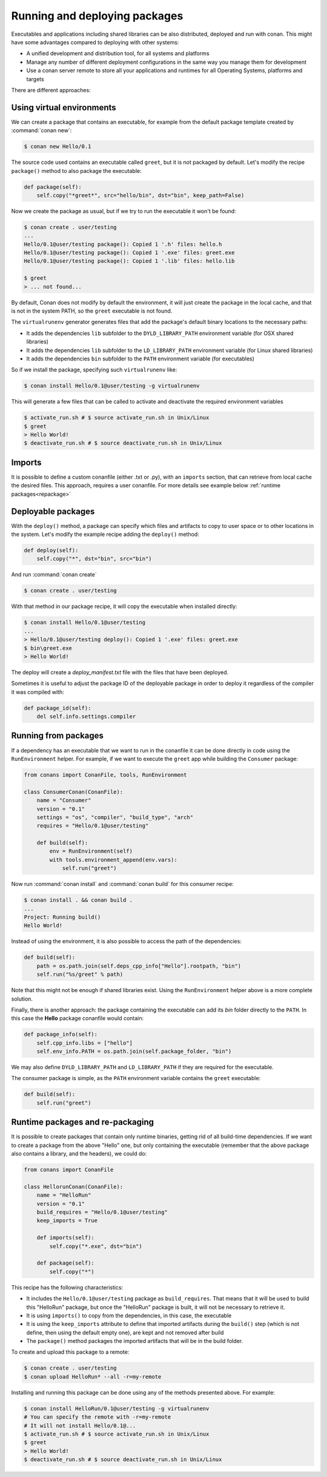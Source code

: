 .. _running_packages:

Running and deploying packages
================================
Executables and applications including shared libraries can be also distributed, deployed and run with conan. This might have
some advantages compared to deploying with other systems:

- A unified development and distribution tool, for all systems and platforms
- Manage any number of different deployment configurations in the same way you manage them for development
- Use a conan server remote to store all your applications and runtimes for all Operating Systems, platforms and targets

There are different approaches:

Using virtual environments
---------------------------

We can create a package that contains an executable, for example from the default package template created by :command:`conan new`:

.. code-block:: bash

    $ conan new Hello/0.1

The source code used contains an executable called ``greet``, but it is not packaged by default. Let's modify the recipe
``package()`` method to also package the executable:

.. code-block:: python

    def package(self):
        self.copy("*greet*", src="hello/bin", dst="bin", keep_path=False)


Now we create the package as usual, but if we try to run the executable it won't be found:

.. code-block:: bash

    $ conan create . user/testing
    ...
    Hello/0.1@user/testing package(): Copied 1 '.h' files: hello.h
    Hello/0.1@user/testing package(): Copied 1 '.exe' files: greet.exe
    Hello/0.1@user/testing package(): Copied 1 '.lib' files: hello.lib

    $ greet
    > ... not found...


By default, Conan does not modify by default the environment, it will just create the package in the local cache, and that is not
in the system PATH, so the ``greet`` executable is not found.

The ``virtualrunenv`` generator generates files that add the package's default binary locations to the necessary paths:

- It adds the dependencies ``lib`` subfolder to the ``DYLD_LIBRARY_PATH`` environment variable (for OSX shared libraries)
- It adds the dependencies ``lib`` subfolder to the ``LD_LIBRARY_PATH`` environment variable (for Linux shared libraries)
- It adds the dependencies ``bin`` subfolder to the ``PATH`` environment variable (for executables)

So if we install the package, specifying such ``virtualrunenv`` like:

.. code-block:: bash

    $ conan install Hello/0.1@user/testing -g virtualrunenv

This will generate a few files that can be called to activate and deactivate the required environment variables

.. code-block:: bash

    $ activate_run.sh # $ source activate_run.sh in Unix/Linux
    $ greet
    > Hello World!
    $ deactivate_run.sh # $ source deactivate_run.sh in Unix/Linux

Imports
--------
It is possible to define a custom conanfile (either .txt or .py), with an ``imports`` section, that can retrieve from local
cache the desired files. This approach, requires a user conanfile.
For more details see example below :ref:`runtime packages<repackage>`


Deployable packages
--------------------
With the ``deploy()`` method, a package can specify which files and artifacts to copy to user space or to other
locations in the system. Let's modify the example recipe adding the ``deploy()`` method:

.. code-block:: python

    def deploy(self):
        self.copy("*", dst="bin", src="bin")

And run :command:`conan create`

.. code-block:: bash

    $ conan create . user/testing

With that method in our package recipe, it will copy the executable when installed directly:

.. code-block:: bash

    $ conan install Hello/0.1@user/testing
    ...
    > Hello/0.1@user/testing deploy(): Copied 1 '.exe' files: greet.exe
    $ bin\greet.exe
    > Hello World!

The deploy will create a *deploy_manifest.txt* file with the files that have been deployed.

Sometimes it is useful to adjust the package ID of the deployable package in order to deploy it regardless of the compiler it was compiled
with:

.. code-block:: python

    def package_id(self):
        del self.info.settings.compiler

.. seealso::

    Read more about the :ref:`deploy() <method_deploy>` method.

Running from packages
---------------------

If a dependency has an executable that we want to run in the conanfile it can be done directly in code
using the ``RunEnvironment`` helper. For example, if we want to execute the ``greet`` app while building the ``Consumer`` package:

.. code-block:: python

    from conans import ConanFile, tools, RunEnvironment

    class ConsumerConan(ConanFile):
        name = "Consumer"
        version = "0.1"
        settings = "os", "compiler", "build_type", "arch"
        requires = "Hello/0.1@user/testing"

        def build(self):
            env = RunEnvironment(self)
            with tools.environment_append(env.vars):
                self.run("greet")

Now run :command:`conan install` and :command:`conan build` for this consumer recipe:

.. code-block:: bash

    $ conan install . && conan build .
    ...
    Project: Running build()
    Hello World!

Instead of using the environment, it is also possible to access the path of the dependencies:

.. code-block:: python

    def build(self):
        path = os.path.join(self.deps_cpp_info["Hello"].rootpath, "bin")
        self.run("%s/greet" % path)

Note that this might not be enough if shared libraries exist. Using the ``RunEnvironment`` helper above 
is a more complete solution.

Finally, there is another approach: the package containing the executable can add its *bin* folder directly to the ``PATH``.
In this case the **Hello** package conanfile would contain:

.. code-block:: python

    def package_info(self):
        self.cpp_info.libs = ["hello"]
        self.env_info.PATH = os.path.join(self.package_folder, "bin")

We may also define ``DYLD_LIBRARY_PATH`` and ``LD_LIBRARY_PATH`` if they are required for the executable.

The consumer package is simple, as the ``PATH`` environment variable contains the ``greet`` executable:

.. code-block:: python

    def build(self):
        self.run("greet")


.. _repackage:

Runtime packages and re-packaging
----------------------------------
It is possible to create packages that contain only runtime binaries, getting rid of all build-time dependencies.
If we want to create a package from the above "Hello" one, but only containing the executable (remember that the above
package also contains a library, and the headers), we could do:

.. code-block:: python

    from conans import ConanFile

    class HellorunConan(ConanFile):
        name = "HelloRun"
        version = "0.1"
        build_requires = "Hello/0.1@user/testing"
        keep_imports = True

        def imports(self):
            self.copy("*.exe", dst="bin")
            
        def package(self):
            self.copy("*")


This recipe has the following characteristics:

- It includes the ``Hello/0.1@user/testing`` package as ``build_requires``.
  That means that it will be used to build this "HelloRun" package, but once the "HelloRun" package is built,
  it will not be necessary to retrieve it.
- It is using ``imports()`` to copy from the dependencies, in this case, the executable
- It is using the ``keep_imports`` attribute to define that imported artifacts during the ``build()`` step (which
  is not define, then using the default empty one), are kept and not removed after build
- The ``package()`` method packages the imported artifacts that will be in the build folder.

To create and upload this package to a remote:

.. code-block:: bash

    $ conan create . user/testing
    $ conan upload HelloRun* --all -r=my-remote


Installing and running this package can be done using any of the methods presented above. For example:

.. code-block:: bash

    $ conan install HelloRun/0.1@user/testing -g virtualrunenv
    # You can specify the remote with -r=my-remote
    # It will not install Hello/0.1@...
    $ activate_run.sh # $ source activate_run.sh in Unix/Linux
    $ greet
    > Hello World!
    $ deactivate_run.sh # $ source deactivate_run.sh in Unix/Linux
